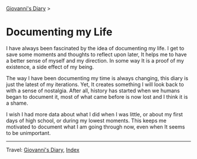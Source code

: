 #+startup: content indent

[[file:index.org][Giovanni's Diary]] >

* Documenting my Life
#+INDEX: Giovanni's Diary!Documenting my Life

I have always been fascinated by the idea of documenting my life. I
get to save some moments and thoughts to reflect upon later, It
helps me to have a better sense of myself and my direction. In some
way It is a proof of my existence, a side effect of my being.

The way I have been documenting my time is always changing, this diary
is just the latest of my iterations. Yet, It creates something I will
look back to with a sense of nostalgia. After all, history has started
when we humans began to document it, most of what came before is now
lost and I think it is a shame.

I wish I had more data about what I did when I was little, or about my
first days of high school, or during my lowest moments. This keeps me
motivated to document what I am going through now, even when It seems
to be unimportant.

-----

Travel: [[file:index.org][Giovanni's Diary]], [[file:theindex.org][Index]] 
